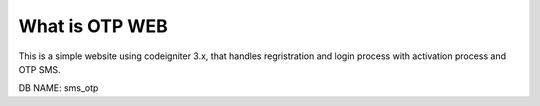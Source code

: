 ###################
What is OTP WEB
###################

This is a simple website using codeigniter 3.x, that handles regristration and login process with activation process and OTP SMS.

DB NAME: sms_otp
